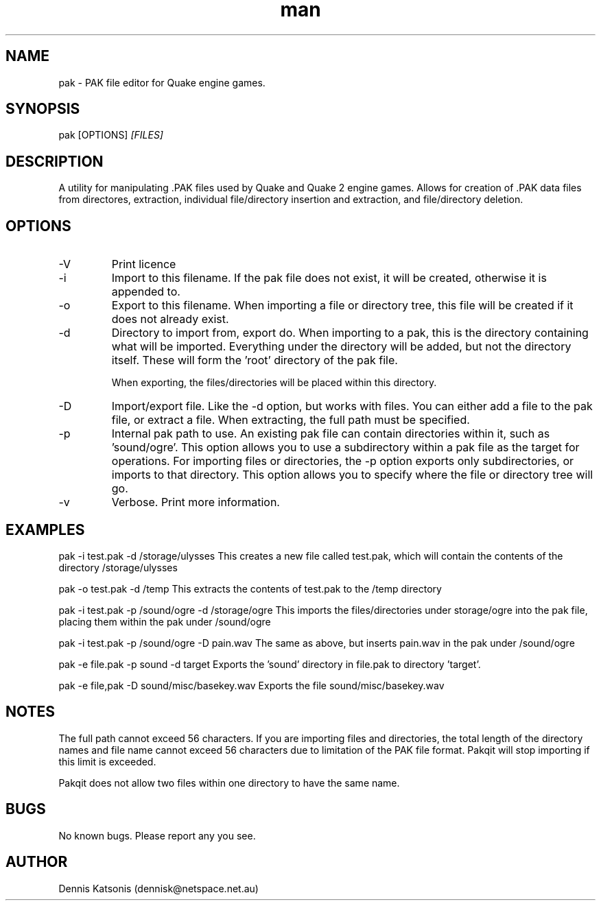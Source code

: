 .\" Manpage for wadmerge.
.\" Contact dennisk@netspace.net.au.
.TH "man" "8" "22 November 2015" "0.1.0" "pak man page"
.SH "NAME"
pak \- PAK file editor for Quake engine games.
.SH "SYNOPSIS"
pak [OPTIONS] 
.I [FILES]
.SH "DESCRIPTION"

A utility for manipulating .PAK files used by Quake and Quake 2 engine games.  Allows for creation of .PAK data files from directores, extraction, individual file/directory insertion and extraction, and file/directory deletion.

.SH "OPTIONS"
.IP \-V
Print licence
.IP \-i filename.pak
Import to this filename.  If the pak file does not exist, it will be
created, otherwise it is appended to.
.IP \-o filename.pak
Export to this filename.  When importing a file or directory tree,
this file will be created if it does not already exist.
.IP \-d
Directory to import from, export do.  When importing to a pak, this is
the directory containing what will be imported.  Everything under the
directory will be added, but not the directory itself.  These will form
the 'root' directory of the pak file.

When exporting, the files/directories will be placed within this
directory.
.IP \-D
Import/export file.  Like the -d option, but works with files.  You can
either add a file to the pak file, or extract a file.  When extracting,
the full path must be specified.
.IP \-p
Internal pak path to use.  An existing pak file can contain directories
within it, such as 'sound/ogre'.  This option allows you to use
a subdirectory within a pak file as the target for operations.
For importing files or directories, the -p option exports only
subdirectories, or imports to that directory.  This option allows you
to specify where the file or directory tree will go.

.IP \-v
Verbose. Print more information.

.SH "EXAMPLES"
pak \-i test.pak \-d /storage/ulysses This creates a new file
called test.pak, which will contain the contents of the directory
/storage/ulysses

pak \-o test.pak \-d /temp This extracts the contents of test.pak to
the /temp directory

pak \-i test.pak \-p /sound/ogre \-d /storage/ogre This imports the
files/directories under storage/ogre into the pak file, placing them
within the pak under /sound/ogre

pak \-i test.pak \-p /sound/ogre \-D pain.wav The same as above, but
inserts pain.wav in the pak under /sound/ogre

pak \-e file.pak \-p sound \-d target Exports the 'sound' directory in
file.pak to directory 'target'.

pak \-e file,pak \-D sound/misc/basekey.wav Exports the file
sound/misc/basekey.wav


.SH "NOTES"


The full path cannot exceed 56 characters.  If you are importing
files and directories, the total length of the directory names and
file name cannot exceed 56 characters due to limitation of the PAK file
format. Pakqit will stop importing if this limit is exceeded.

Pakqit does not allow two files within one directory to have the
same name.


.SH "BUGS"
No known bugs.  Please report any you see.

.SH "AUTHOR"
Dennis Katsonis (dennisk@netspace.net.au)
